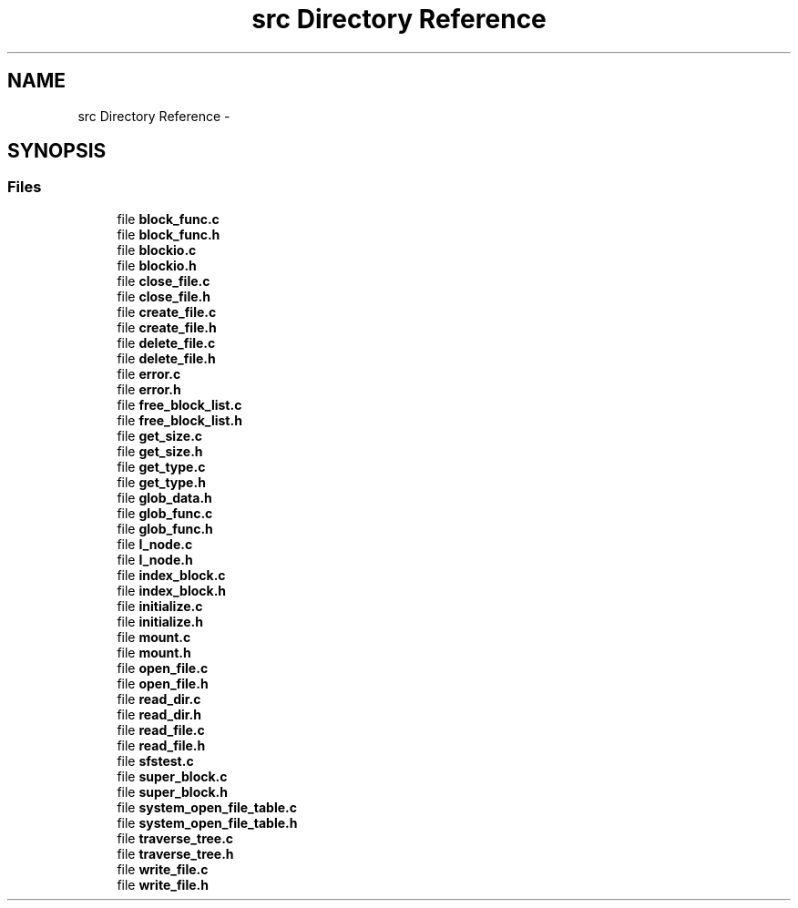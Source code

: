 .TH "src Directory Reference" 3 "Mon Nov 26 2012" "Version 1.0" "SneakyFS" \" -*- nroff -*-
.ad l
.nh
.SH NAME
src Directory Reference \- 
.SH SYNOPSIS
.br
.PP
.SS "Files"

.in +1c
.ti -1c
.RI "file \fBblock_func\&.c\fP"
.br
.ti -1c
.RI "file \fBblock_func\&.h\fP"
.br
.ti -1c
.RI "file \fBblockio\&.c\fP"
.br
.ti -1c
.RI "file \fBblockio\&.h\fP"
.br
.ti -1c
.RI "file \fBclose_file\&.c\fP"
.br
.ti -1c
.RI "file \fBclose_file\&.h\fP"
.br
.ti -1c
.RI "file \fBcreate_file\&.c\fP"
.br
.ti -1c
.RI "file \fBcreate_file\&.h\fP"
.br
.ti -1c
.RI "file \fBdelete_file\&.c\fP"
.br
.ti -1c
.RI "file \fBdelete_file\&.h\fP"
.br
.ti -1c
.RI "file \fBerror\&.c\fP"
.br
.ti -1c
.RI "file \fBerror\&.h\fP"
.br
.ti -1c
.RI "file \fBfree_block_list\&.c\fP"
.br
.ti -1c
.RI "file \fBfree_block_list\&.h\fP"
.br
.ti -1c
.RI "file \fBget_size\&.c\fP"
.br
.ti -1c
.RI "file \fBget_size\&.h\fP"
.br
.ti -1c
.RI "file \fBget_type\&.c\fP"
.br
.ti -1c
.RI "file \fBget_type\&.h\fP"
.br
.ti -1c
.RI "file \fBglob_data\&.h\fP"
.br
.ti -1c
.RI "file \fBglob_func\&.c\fP"
.br
.ti -1c
.RI "file \fBglob_func\&.h\fP"
.br
.ti -1c
.RI "file \fBI_node\&.c\fP"
.br
.ti -1c
.RI "file \fBI_node\&.h\fP"
.br
.ti -1c
.RI "file \fBindex_block\&.c\fP"
.br
.ti -1c
.RI "file \fBindex_block\&.h\fP"
.br
.ti -1c
.RI "file \fBinitialize\&.c\fP"
.br
.ti -1c
.RI "file \fBinitialize\&.h\fP"
.br
.ti -1c
.RI "file \fBmount\&.c\fP"
.br
.ti -1c
.RI "file \fBmount\&.h\fP"
.br
.ti -1c
.RI "file \fBopen_file\&.c\fP"
.br
.ti -1c
.RI "file \fBopen_file\&.h\fP"
.br
.ti -1c
.RI "file \fBread_dir\&.c\fP"
.br
.ti -1c
.RI "file \fBread_dir\&.h\fP"
.br
.ti -1c
.RI "file \fBread_file\&.c\fP"
.br
.ti -1c
.RI "file \fBread_file\&.h\fP"
.br
.ti -1c
.RI "file \fBsfstest\&.c\fP"
.br
.ti -1c
.RI "file \fBsuper_block\&.c\fP"
.br
.ti -1c
.RI "file \fBsuper_block\&.h\fP"
.br
.ti -1c
.RI "file \fBsystem_open_file_table\&.c\fP"
.br
.ti -1c
.RI "file \fBsystem_open_file_table\&.h\fP"
.br
.ti -1c
.RI "file \fBtraverse_tree\&.c\fP"
.br
.ti -1c
.RI "file \fBtraverse_tree\&.h\fP"
.br
.ti -1c
.RI "file \fBwrite_file\&.c\fP"
.br
.ti -1c
.RI "file \fBwrite_file\&.h\fP"
.br
.in -1c
